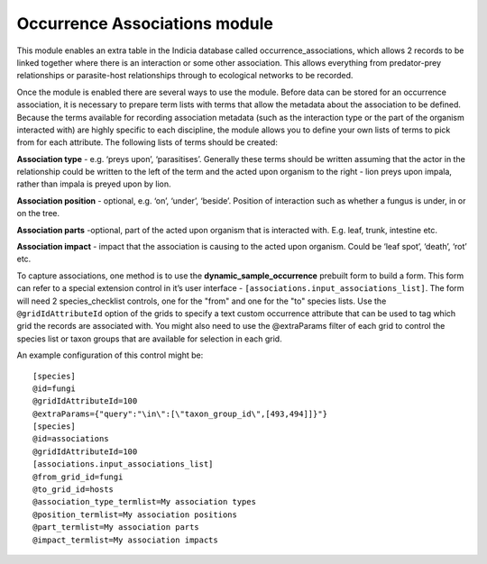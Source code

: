 Occurrence Associations module
------------------------------

This module enables an extra table in the Indicia database called occurrence_associations, 
which allows 2 records to be linked together where there is an interaction or some other 
association. This allows everything from predator-prey relationships or parasite-host 
relationships through to ecological networks to be recorded. 

Once the module is enabled there are several ways to use the module. Before data can be 
stored for an occurrence association, it is necessary to prepare term lists with terms 
that allow the metadata about the association to be defined. Because the terms available 
for recording association metadata (such as the interaction type or the part of the 
organism interacted with) are highly specific to each discipline, the module allows you 
to define your own lists of terms to pick from for each attribute. The following 
lists of terms should be created:

**Association type** - e.g. ‘preys upon’, ‘parasitises’. Generally these terms should be 
written assuming that the actor in the relationship could be written to the left of the 
term and the acted upon organism to the right - lion preys upon impala, rather than 
impala is preyed upon by lion.

**Association position** - optional, e.g. ‘on’, ‘under’, ‘beside’. Position of interaction 
such as whether a fungus is under, in or on the tree.

**Association parts** -optional, part of the acted upon organism that is interacted with. 
E.g. leaf, trunk, intestine etc.

**Association impact** - impact that the association is causing to the acted upon 
organism. Could be ‘leaf spot’, ‘death’, ‘rot’ etc. 

To capture associations, one method is to use the **dynamic_sample_occurrence** prebuilt 
form to build a form. This form can refer to a special extension control in it’s user 
interface - ``[associations.input_associations_list]``. The form will need 2 species_checklist
controls, one for the "from" and one for the "to" species lists. Use the ``@gridIdAttributeId``
option of the grids to specify a text custom occurrence attribute that can be used to tag which
grid the records are associated with. You might also need to use the @extraParams filter of 
each grid to control the species list or taxon groups that are available for selection in each
grid.

An example configuration of this control might be::

  [species]
  @id=fungi
  @gridIdAttributeId=100
  @extraParams={"query":"\in\":[\"taxon_group_id\",[493,494]]}"}
  [species]
  @id=associations
  @gridIdAttributeId=100
  [associations.input_associations_list]
  @from_grid_id=fungi
  @to_grid_id=hosts
  @association_type_termlist=My association types
  @position_termlist=My association positions
  @part_termlist=My association parts
  @impact_termlist=My association impacts
  
  

